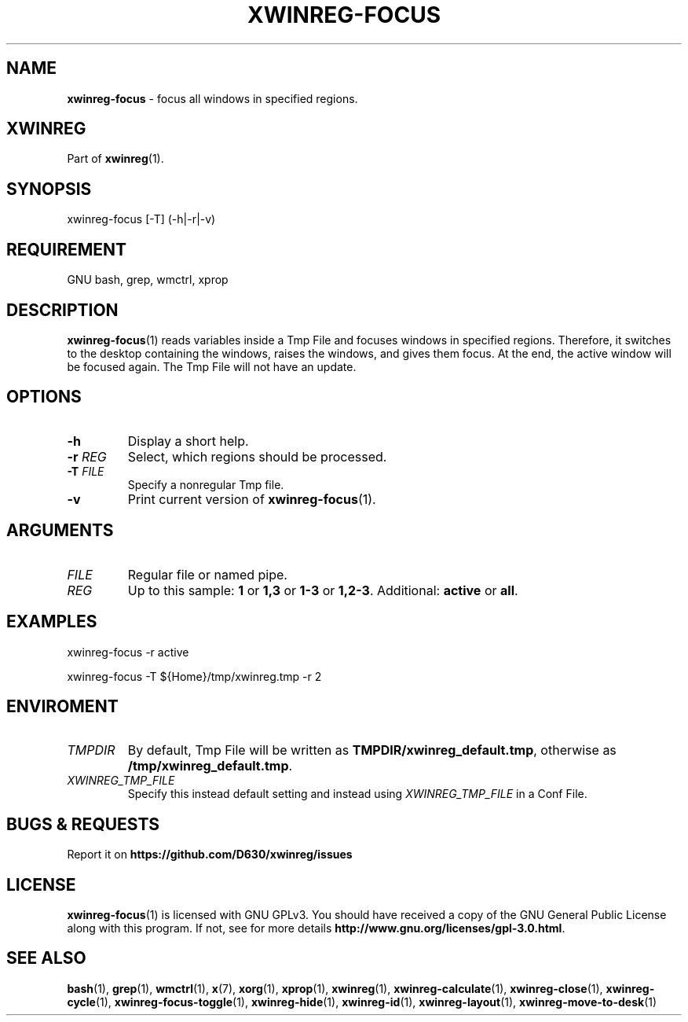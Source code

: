 .\" Manpage of xwinreg-focus/v0.1.0.1
.\" written with GNU Emacs/v24.3.1 and markdown-mode/v2.0
.\" generated with Ronn/v0.7.3
.
.TH "XWINREG\-FOCUS" "1" "2014-06-14" "0.1.0.1" "User Manual"
.
.SH "NAME"
\fBxwinreg\-focus\fR \- focus all windows in specified regions\.
.
.SH "XWINREG"
Part of \fBxwinreg\fR(1)\.
.
.SH "SYNOPSIS"
xwinreg\-focus [\-T] (\-h|\-r|\-v)
.
.SH "REQUIREMENT"
GNU bash, grep, wmctrl, xprop
.
.SH "DESCRIPTION"
\fBxwinreg\-focus\fR(1) reads variables inside a Tmp File and focuses windows in specified regions\. Therefore, it switches to the desktop containing the windows, raises the windows, and gives them focus\. At the end, the active window will be focused again\. The Tmp File will not have an update\.
.
.SH "OPTIONS"
.
.TP
\fB\-h\fR
Display a short help\.
.
.TP
\fB\-r\fR \fIREG\fR
Select, which regions should be processed\.
.
.TP
\fB\-T\fR \fIFILE\fR
Specify a nonregular Tmp file\.
.
.TP
\fB\-v\fR
Print current version of \fBxwinreg\-focus\fR(1)\.
.
.SH "ARGUMENTS"
.
.TP
\fIFILE\fR
Regular file or named pipe\.
.
.TP
\fIREG\fR
Up to this sample: \fB1\fR or \fB1,3\fR or \fB1\-3\fR or \fB1,2\-3\fR\. Additional: \fBactive\fR or \fBall\fR\.
.
.SH "EXAMPLES"
xwinreg\-focus \-r active
.
.P
xwinreg\-focus \-T ${Home}/tmp/xwinreg\.tmp \-r 2
.
.SH "ENVIROMENT"
.
.TP
\fITMPDIR\fR
By default, Tmp File will be written as \fBTMPDIR/xwinreg_default\.tmp\fR, otherwise as \fB/tmp/xwinreg_default\.tmp\fR\.
.
.TP
\fIXWINREG_TMP_FILE\fR
Specify this instead default setting and instead using \fIXWINREG_TMP_FILE\fR in a Conf File\.
.
.SH "BUGS & REQUESTS"
Report it on \fBhttps://github\.com/D630/xwinreg/issues\fR
.
.SH "LICENSE"
\fBxwinreg\-focus\fR(1) is licensed with GNU GPLv3\. You should have received a copy of the GNU General Public License along with this program\. If not, see for more details \fBhttp://www\.gnu\.org/licenses/gpl\-3\.0\.html\fR\.
.
.SH "SEE ALSO"
\fBbash\fR(1), \fBgrep\fR(1), \fBwmctrl\fR(1), \fBx\fR(7), \fBxorg\fR(1), \fBxprop\fR(1), \fBxwinreg\fR(1), \fBxwinreg\-calculate\fR(1), \fBxwinreg\-close\fR(1), \fBxwinreg\-cycle\fR(1), \fBxwinreg\-focus\-toggle\fR(1), \fBxwinreg\-hide\fR(1), \fBxwinreg\-id\fR(1), \fBxwinreg\-layout\fR(1), \fBxwinreg\-move\-to\-desk\fR(1)
